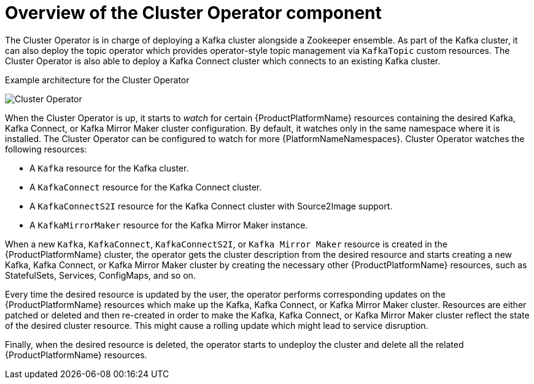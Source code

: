 // Module included in the following assemblies:
//
// assembly-operators-cluster-operator.adoc
// assembnly-cluster-operator.adoc

[id='con-what-the-cluster-operator-does-{context}']
= Overview of the Cluster Operator component

The Cluster Operator is in charge of deploying a Kafka cluster alongside a Zookeeper ensemble.
As part of the Kafka cluster, it can also deploy the topic operator which provides operator-style topic management via `KafkaTopic` custom resources.
The Cluster Operator is also able to deploy a Kafka Connect cluster which connects to an existing Kafka cluster.
ifdef::OpenShift[]
On {OpenShiftName} such a cluster can be deployed using the Source2Image feature, providing an easy way of including more connectors.
endif::OpenShift[]

.Example architecture for the Cluster Operator

image:cluster-operator.png[Cluster Operator]

When the Cluster Operator is up, it starts to _watch_ for certain {ProductPlatformName} resources containing the desired Kafka, Kafka Connect, or Kafka Mirror Maker cluster configuration.
By default, it watches only in the same namespace where it is installed.
The Cluster Operator can be configured to watch for more {PlatformNameNamespaces}.
Cluster Operator watches the following resources:

* A `Kafka` resource for the Kafka cluster.
* A `KafkaConnect` resource for the Kafka Connect cluster.
* A `KafkaConnectS2I` resource for the Kafka Connect cluster with Source2Image support.
* A `KafkaMirrorMaker` resource for the Kafka Mirror Maker instance.

When a new `Kafka`, `KafkaConnect`, `KafkaConnectS2I`, or `Kafka Mirror Maker` resource is created in the {ProductPlatformName} cluster, the operator gets the cluster description from the desired resource and starts creating a new Kafka, Kafka Connect, or Kafka Mirror Maker cluster by creating the necessary other {ProductPlatformName} resources, such as StatefulSets, Services, ConfigMaps, and so on.

Every time the desired resource is updated by the user, the operator performs corresponding updates on the {ProductPlatformName} resources which make up the Kafka, Kafka Connect, or Kafka Mirror Maker cluster.
Resources are either patched or deleted and then re-created in order to make the Kafka, Kafka Connect, or Kafka Mirror Maker cluster reflect the state of the desired cluster resource.
This might cause a rolling update which might lead to service disruption.

Finally, when the desired resource is deleted, the operator starts to undeploy the cluster and delete all the related {ProductPlatformName} resources.
